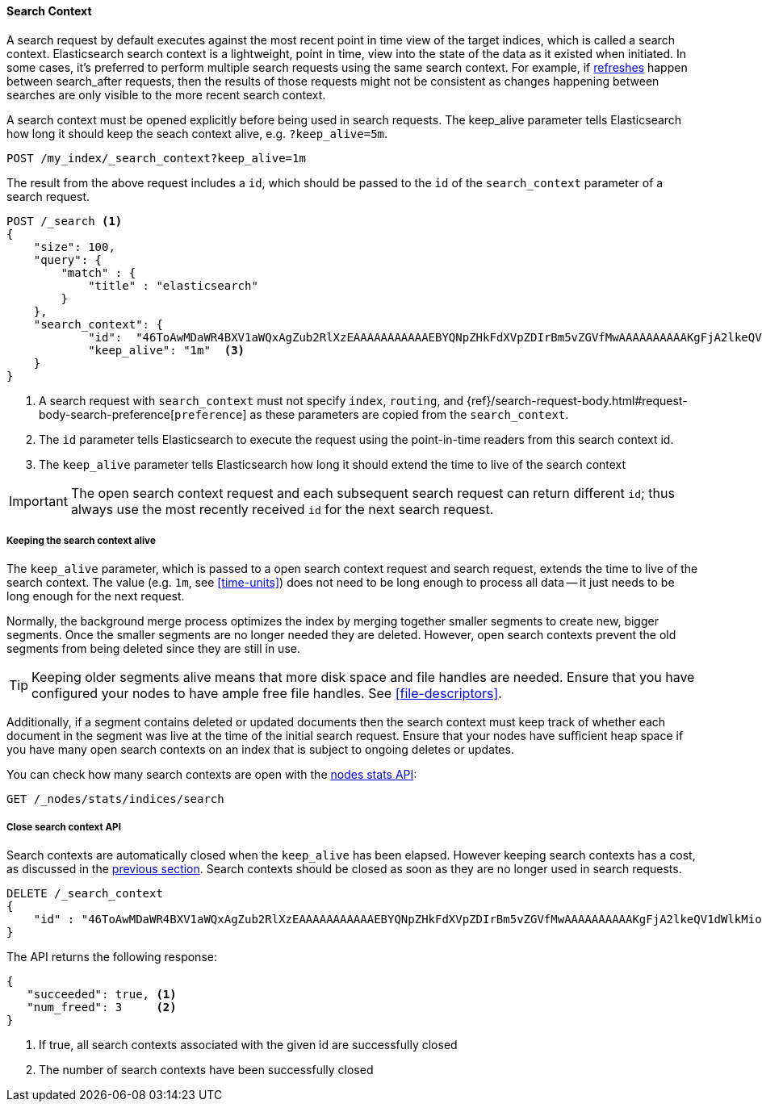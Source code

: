 [role="xpack"]
[testenv="basic"]
[[search-context]]
==== Search Context

A search request by default executes against the most recent point in time view
of the target indices, which is called a search context. Elasticsearch search context
is a lightweight, point in time, view into the state of the data as it existed when
initiated. In some cases, it's preferred to perform multiple search requests using
the same search context. For example, if <<indices-refresh,refreshes>> happen between
search_after requests, then the results of those requests might not be consistent as
changes happening between searches are only visible to the more recent search context.

A search context must be opened explicitly before being used in search requests. The
keep_alive parameter tells Elasticsearch how long it should keep the seach context alive,
e.g. `?keep_alive=5m`.

[source,console]
--------------------------------------------------
POST /my_index/_search_context?keep_alive=1m
--------------------------------------------------
// TEST[setup:my_index]

The result from the above request includes a `id`, which should
be passed to the `id` of the `search_context` parameter of a search request.

[source,console]
--------------------------------------------------
POST /_search <1>
{
    "size": 100,
    "query": {
        "match" : {
            "title" : "elasticsearch"
        }
    },
    "search_context": {
	    "id":  "46ToAwMDaWR4BXV1aWQxAgZub2RlXzEAAAAAAAAAAAEBYQNpZHkFdXVpZDIrBm5vZGVfMwAAAAAAAAAAKgFjA2lkeQV1dWlkMioGbm9kZV8yAAAAAAAAAAAMAWICBXV1aWQyAAAFdXVpZDEAAQltYXRjaF9hbGw_gAAAAA==", <2>
	    "keep_alive": "1m"  <3>
    }
}
--------------------------------------------------
// TEST[catch:missing]

<1> A search request with `search_context` must not specify `index`, `routing`,
and {ref}/search-request-body.html#request-body-search-preference[`preference`]
as these parameters are copied from the `search_context`.
<2> The `id` parameter tells Elasticsearch to execute the request using
the point-in-time readers from this search context id.
<3> The `keep_alive` parameter tells Elasticsearch how long it should extend
the time to live of the search context

IMPORTANT: The open search context request and each subsequent search request can
return different `id`; thus always use the most recently received `id` for the
next search request.

[[search-context-keep-alive]]
===== Keeping the search context alive
The `keep_alive` parameter, which is passed to a open search context request and
search request, extends the time to live of the search context. The value
(e.g. `1m`, see <<time-units>>) does not need to be long enough to
process all data -- it just needs to be long enough for the next request.

Normally, the background merge process optimizes the index by merging together
smaller segments to create new, bigger segments. Once the smaller segments are
no longer needed they are deleted. However, open search contexts prevent the
old segments from being deleted since they are still in use.

TIP: Keeping older segments alive means that more disk space and file handles
are needed. Ensure that you have configured your nodes to have ample free file
handles. See <<file-descriptors>>.

Additionally, if a segment contains deleted or updated documents then the search
context must keep track of whether each document in the segment was live at the
time of the initial search request. Ensure that your nodes have sufficient heap
space if you have many open search contexts on an index that is subject to ongoing
deletes or updates.

You can check how many search contexts are open with the
<<cluster-nodes-stats,nodes stats API>>:

[source,console]
---------------------------------------
GET /_nodes/stats/indices/search
---------------------------------------

===== Close search context API

Search contexts are automatically closed when the `keep_alive` has
been elapsed. However keeping search contexts has a cost, as discussed in the
<<search-context-keep-alive,previous section>>. Search contexts should be closed
as soon as they are no longer used in search requests.

[source,console]
---------------------------------------
DELETE /_search_context
{
    "id" : "46ToAwMDaWR4BXV1aWQxAgZub2RlXzEAAAAAAAAAAAEBYQNpZHkFdXVpZDIrBm5vZGVfMwAAAAAAAAAAKgFjA2lkeQV1dWlkMioGbm9kZV8yAAAAAAAAAAAMAWIBBXV1aWQyAAA="
}
---------------------------------------
// TEST[catch:missing]

The API returns the following response:

[source,console-result]
--------------------------------------------------
{
   "succeeded": true, <1>
   "num_freed": 3     <2>
}
--------------------------------------------------
// TESTRESPONSE[s/"succeeded": true/"succeeded": $body.succeeded/]
// TESTRESPONSE[s/"num_freed": 3/"num_freed": $body.num_freed/]

<1> If true, all search contexts associated with the given id are successfully closed
<2> The number of search contexts have been successfully closed
